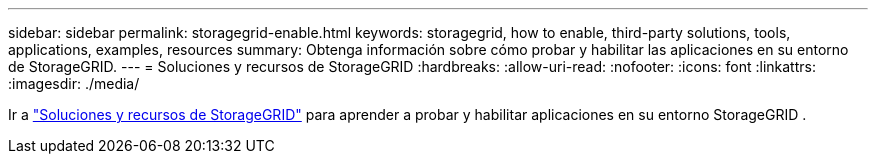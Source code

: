---
sidebar: sidebar 
permalink: storagegrid-enable.html 
keywords: storagegrid, how to enable, third-party solutions, tools, applications, examples, resources 
summary: Obtenga información sobre cómo probar y habilitar las aplicaciones en su entorno de StorageGRID. 
---
= Soluciones y recursos de StorageGRID
:hardbreaks:
:allow-uri-read: 
:nofooter: 
:icons: font
:linkattrs: 
:imagesdir: ./media/


[role="lead"]
Ir a https://docs.netapp.com/us-en/storagegrid-enable/index.html["Soluciones y recursos de StorageGRID"^] para aprender a probar y habilitar aplicaciones en su entorno StorageGRID .
